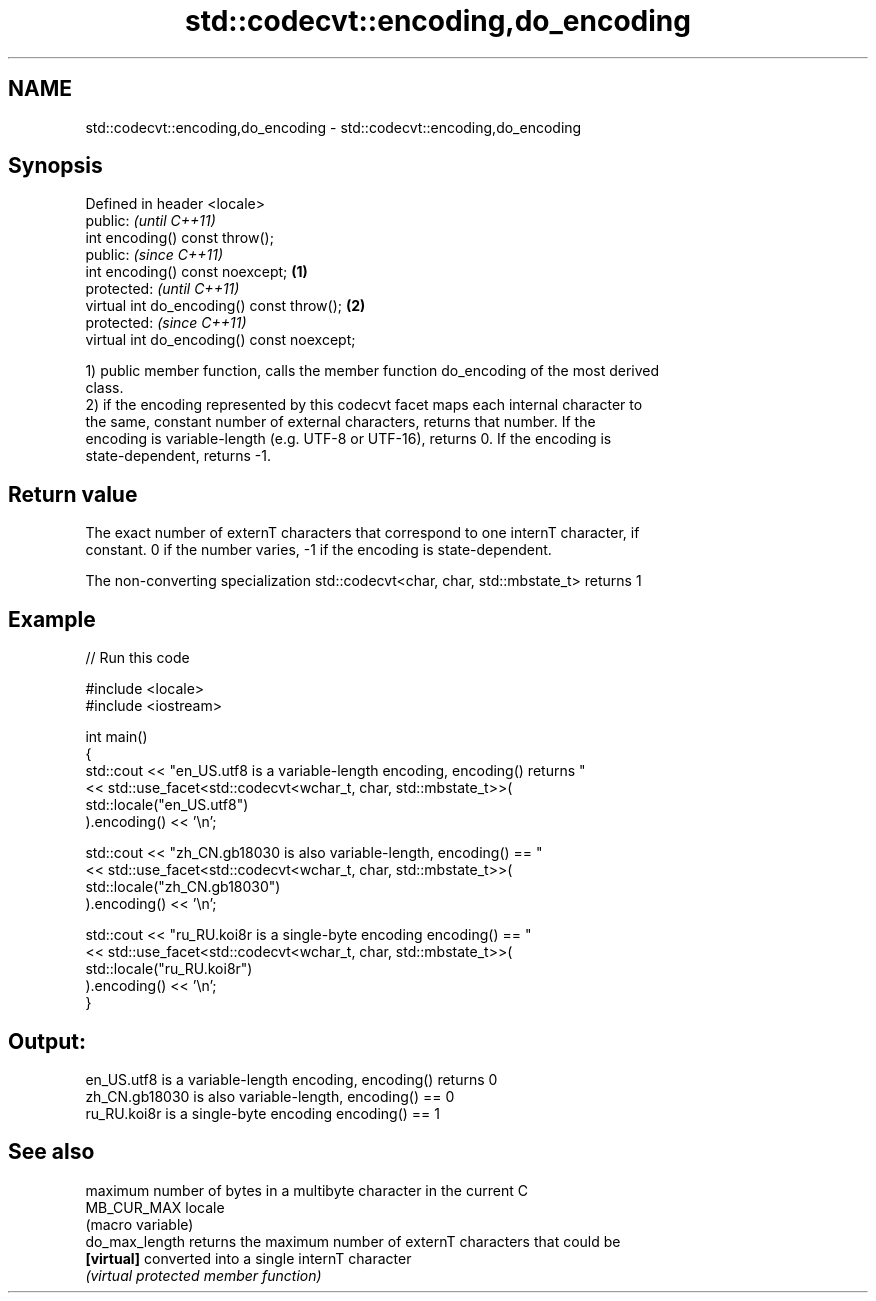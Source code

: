 .TH std::codecvt::encoding,do_encoding 3 "2021.11.17" "http://cppreference.com" "C++ Standard Libary"
.SH NAME
std::codecvt::encoding,do_encoding \- std::codecvt::encoding,do_encoding

.SH Synopsis
   Defined in header <locale>
   public:                                           \fI(until C++11)\fP
   int encoding() const throw();
   public:                                           \fI(since C++11)\fP
   int encoding() const noexcept;            \fB(1)\fP
   protected:                                                      \fI(until C++11)\fP
   virtual int do_encoding() const throw();      \fB(2)\fP
   protected:                                                      \fI(since C++11)\fP
   virtual int do_encoding() const noexcept;

   1) public member function, calls the member function do_encoding of the most derived
   class.
   2) if the encoding represented by this codecvt facet maps each internal character to
   the same, constant number of external characters, returns that number. If the
   encoding is variable-length (e.g. UTF-8 or UTF-16), returns 0. If the encoding is
   state-dependent, returns -1.

.SH Return value

   The exact number of externT characters that correspond to one internT character, if
   constant. 0 if the number varies, -1 if the encoding is state-dependent.

   The non-converting specialization std::codecvt<char, char, std::mbstate_t> returns 1

.SH Example


// Run this code

 #include <locale>
 #include <iostream>

 int main()
 {
     std::cout << "en_US.utf8 is a variable-length encoding, encoding() returns "
               << std::use_facet<std::codecvt<wchar_t, char, std::mbstate_t>>(
                     std::locale("en_US.utf8")
               ).encoding() << '\\n';

     std::cout << "zh_CN.gb18030 is also variable-length, encoding() == "
               << std::use_facet<std::codecvt<wchar_t, char, std::mbstate_t>>(
                     std::locale("zh_CN.gb18030")
               ).encoding() << '\\n';

     std::cout << "ru_RU.koi8r is a single-byte encoding encoding() == "
               << std::use_facet<std::codecvt<wchar_t, char, std::mbstate_t>>(
                     std::locale("ru_RU.koi8r")
               ).encoding() << '\\n';
 }

.SH Output:

 en_US.utf8 is a variable-length encoding, encoding() returns 0
 zh_CN.gb18030 is also variable-length, encoding() == 0
 ru_RU.koi8r is a single-byte encoding encoding() == 1

.SH See also

                 maximum number of bytes in a multibyte character in the current C
   MB_CUR_MAX    locale
                 (macro variable)
   do_max_length returns the maximum number of externT characters that could be
   \fB[virtual]\fP     converted into a single internT character
                 \fI(virtual protected member function)\fP
